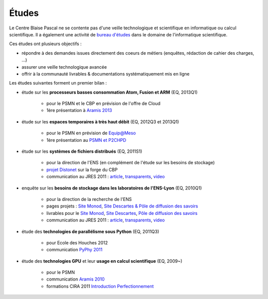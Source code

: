 Études
======

Le Centre Blaise Pascal ne se contente pas d'une veille technologique et scientifique en informatique ou calcul scientifique. Il a également une activité de `bureau d'études <http://fr.wikipedia.org/wiki/Bureau_d%27%C3%A9tudes>`_ dans le domaine de l'informatique scientifique.

Ces études ont plusieurs objectifs :

* répondre à des demandes issues directement des coeurs de métiers (enquêtes, rédaction de cahier des charges, ...)
* assurer une veille technologique avancée
* offrir à la communauté livrables & documentations systématiquement mis en ligne

Les études suivantes forment un premier bilan :

* étude sur les **processeurs basses consommation Atom, Fusion et ARM** (EQ, 2013Q1)

    * pour le PSMN et le CBP en prévision de l'offre de Cloud
    * 1ère présentation à `Aramis 2013 <http://aramis.resinfo.org/wiki/lib/exe/fetch.php?media=pleniaires:aramis-2013_eq.odp>`_

* étude sur les **espaces temporaires à très haut débit** (EQ, 2012Q3 et 2013Q1)

    * pour le PSMN en prévision de Equip@Meso
    * 1ère présentation au `PSMN et P2CHPD <http://www.cbp.ens-lyon.fr/emmanuel.quemener/documents/GlusterFSoIB4CP.pdf>`_

* étude sur les **systèmes de fichiers distribués** (EQ, 2011S1)

    * pour la direction de l'ENS (en complément de l'étude sur les besoins de stockage)
    * `projet Distonet <http://forge.cbp.ens-lyon.fr/projects/distonet>`_ sur la forge du CBP
    * communication au JRES 2011 : `article <https://2011.jres.org/archives/126/paper126_article.pdf>`_, `transparents <https://2011.jres.org/archives/126/paper126_slides.odp>`_, `video <http://video.renater.fr/jres/2011/index.php?aid=126>`_

* enquête sur les **besoins de stockage dans les laboratoires de l'ENS-Lyon** (EQ, 2010Q1)

    * pour la direction de la recherche de l'ENS
    * pages projets : `Site Monod <etudes:storage4labs>`_, `Site Descartes & Pôle de diffusion des savoirs <etudes:storage4labs4Descartes>`_
    * livrables pour le `Site Monod <http://www.cbp.ens-lyon.fr/emmanuel.quemener/documents/ENSL-Storage4labs-100607.pdf>`_, `Site Descartes <http://www.cbp.ens-lyon.fr/emmanuel.quemener/documents/ENSL-Storage4labs2Descartes-100528.pdf>`_, `Pôle de diffusion des savoirs <http://www.cbp.ens-lyon.fr/emmanuel.quemener/documents/ENSL-Storage4labs2PDS-100528.pdf>`_
    * communication au JRES 2011 : `article <https://2011.jres.org/archives/39/paper39_article.pdf>`_, `transparents <https://2011.jres.org/archives/39/paper39_slides.odp>`_, `video <http://video.renater.fr/jres/2011/index.php?aid=39>`_

* étude des **technologies de parallélisme sous Python** (EQ, 2011Q3)

    * pour Ecole des Houches 2012
    * communication `PyPhy 2011 <http://www.cbp.ens-lyon.fr/emmanuel.quemener/documents/PyPhy-110829.pdf>`_

* étude des **technologies GPU** et leur **usage en calcul scientifique** (EQ, 2009~)

    * pour le PSMN
    * communication `Aramis 2010 <http://www.cbp.ens-lyon.fr/emmanuel.quemener/documents/Aramis-GPU-100520-4all.pdf>`_
    * formations CIRA 2011 `Introduction <http://www.cbp.ens-lyon.fr/emmanuel.quemener/documents/CIRA-GPU-2011-Presentation-1128-4all.pdf>`_ `Perfectionnement <http://www.cbp.ens-lyon.fr/emmanuel.quemener/documents/CIRA-GPU-2011-Integration-1128.pdf>`_
